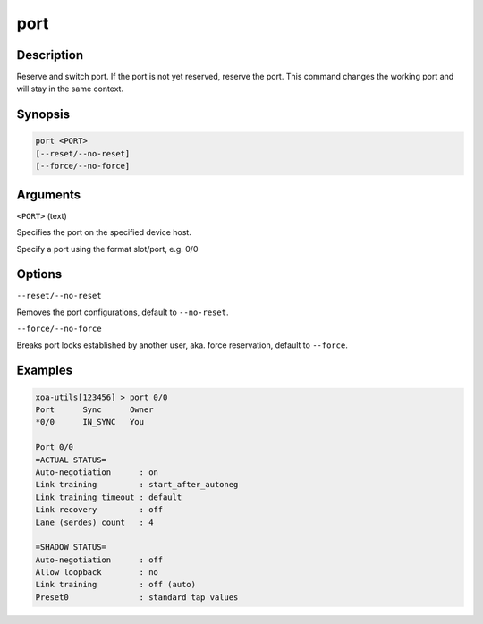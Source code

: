 port
=====

Description
-----------

Reserve and switch port. If the port is not yet reserved, reserve the port. 
This command changes the working port and will stay in the same context.

Synopsis
--------

.. code-block:: text
    
    port <PORT>
    [--reset/--no-reset]
    [--force/--no-force]


Arguments
---------

``<PORT>`` (text)

Specifies the port on the specified device host.

Specify a port using the format slot/port, e.g. 0/0



Options
-------

``--reset/--no-reset`` 
    
Removes the port configurations, default to ``--no-reset``.

``--force/--no-force``

Breaks port locks established by another user, aka. force reservation, default to ``--force``.


Examples
--------

.. code-block:: text

    xoa-utils[123456] > port 0/0
    Port      Sync      Owner     
    *0/0      IN_SYNC   You       

    Port 0/0
    =ACTUAL STATUS=
    Auto-negotiation      : on
    Link training         : start_after_autoneg
    Link training timeout : default
    Link recovery         : off
    Lane (serdes) count   : 4

    =SHADOW STATUS=
    Auto-negotiation      : off
    Allow loopback        : no
    Link training         : off (auto)
    Preset0               : standard tap values
